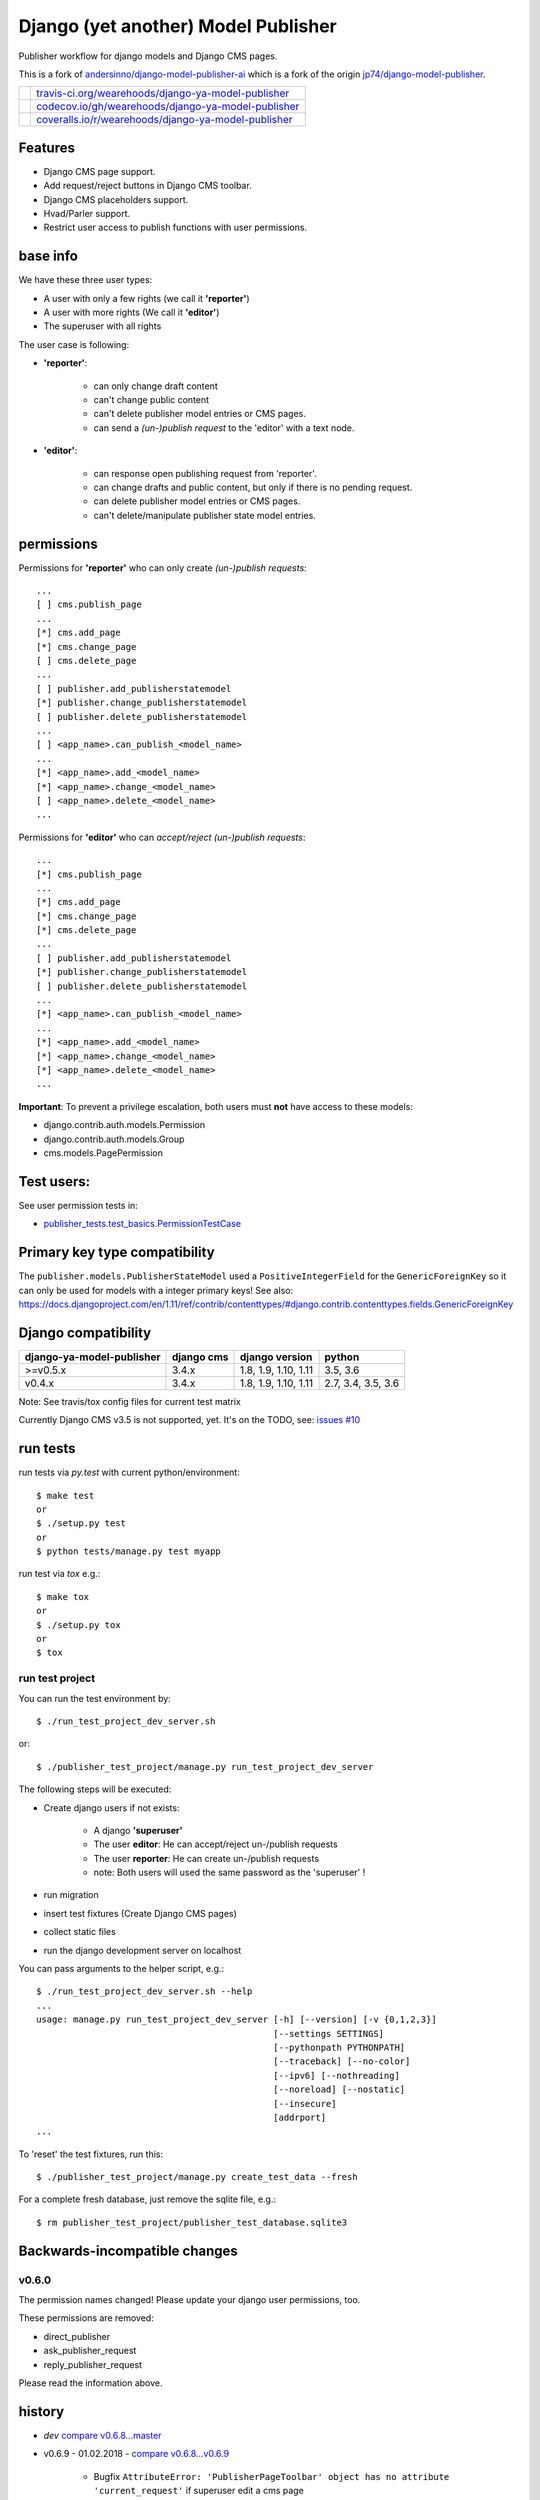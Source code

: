 ====================================
Django (yet another) Model Publisher
====================================

Publisher workflow for django models and Django CMS pages.

This is a fork of `andersinno/django-model-publisher-ai <https://github.com/andersinno/django-model-publisher-ai>`_ which is a fork of the origin `jp74/django-model-publisher <https://github.com/jp74/django-model-publisher>`_.

+-----------------------------------+--------------------------------------------------------+
| |Build Status on travis-ci.org|   | `travis-ci.org/wearehoods/django-ya-model-publisher`_  |
+-----------------------------------+--------------------------------------------------------+
| |Coverage Status on codecov.io|   | `codecov.io/gh/wearehoods/django-ya-model-publisher`_  |
+-----------------------------------+--------------------------------------------------------+
| |Coverage Status on coveralls.io| | `coveralls.io/r/wearehoods/django-ya-model-publisher`_ |
+-----------------------------------+--------------------------------------------------------+

.. |Build Status on travis-ci.org| image:: https://travis-ci.org/wearehoods/django-ya-model-publisher.svg
.. _travis-ci.org/wearehoods/django-ya-model-publisher: https://travis-ci.org/wearehoods/django-ya-model-publisher/
.. |Coverage Status on codecov.io| image:: https://codecov.io/gh/wearehoods/django-ya-model-publisher/branch/develop/graph/badge.svg
.. _codecov.io/gh/wearehoods/django-ya-model-publisher: https://codecov.io/gh/wearehoods/django-ya-model-publisher
.. |Coverage Status on coveralls.io| image:: https://coveralls.io/repos/wearehoods/django-ya-model-publisher/badge.svg
.. _coveralls.io/r/wearehoods/django-ya-model-publisher: https://coveralls.io/r/wearehoods/django-ya-model-publisher

--------
Features
--------

* Django CMS page support.

* Add request/reject buttons in Django CMS toolbar.

* Django CMS placeholders support.

* Hvad/Parler support.

* Restrict user access to publish functions with user permissions.

---------
base info
---------

We have these three user types:

* A user with only a few rights (we call it **'reporter'**)

* A user with more rights (We call it **'editor'**)

* The superuser with all rights

The user case is following:

* **'reporter'**:

    * can only change draft content

    * can't change public content

    * can't delete publisher model entries or CMS pages.

    * can send a *(un-)publish request* to the 'editor' with a text node.

* **'editor'**:

    * can response open publishing request from 'reporter'.

    * can change drafts and public content, but only if there is no pending request.

    * can delete publisher model entries or CMS pages.

    * can't delete/manipulate publisher state model entries.

-----------
permissions
-----------

Permissions for **'reporter'** who can only create *(un-)publish requests*:

::

    ...
    [ ] cms.publish_page
    ...
    [*] cms.add_page
    [*] cms.change_page
    [ ] cms.delete_page
    ...
    [ ] publisher.add_publisherstatemodel
    [*] publisher.change_publisherstatemodel
    [ ] publisher.delete_publisherstatemodel
    ...
    [ ] <app_name>.can_publish_<model_name>
    ...
    [*] <app_name>.add_<model_name>
    [*] <app_name>.change_<model_name>
    [ ] <app_name>.delete_<model_name>
    ...

Permissions for **'editor'** who can *accept/reject (un-)publish requests*:

::

    ...
    [*] cms.publish_page
    ...
    [*] cms.add_page
    [*] cms.change_page
    [*] cms.delete_page
    ...
    [ ] publisher.add_publisherstatemodel
    [*] publisher.change_publisherstatemodel
    [ ] publisher.delete_publisherstatemodel
    ...
    [*] <app_name>.can_publish_<model_name>
    ...
    [*] <app_name>.add_<model_name>
    [*] <app_name>.change_<model_name>
    [*] <app_name>.delete_<model_name>
    ...

**Important**: To prevent a privilege escalation, both users must **not** have access to these models:

* django.contrib.auth.models.Permission

* django.contrib.auth.models.Group

* cms.models.PagePermission

-----------
Test users:
-----------

See user permission tests in:

* `publisher_tests.test_basics.PermissionTestCase <https://github.com/wearehoods/django-ya-model-publisher/blob/master/publisher_tests/test_basics.py>`_

------------------------------
Primary key type compatibility
------------------------------

The ``publisher.models.PublisherStateModel`` used a ``PositiveIntegerField`` for the ``GenericForeignKey`` so it can only be used for models with a integer primary keys!
See also: `https://docs.djangoproject.com/en/1.11/ref/contrib/contenttypes/#django.contrib.contenttypes.fields.GenericForeignKey <https://docs.djangoproject.com/en/1.11/ref/contrib/contenttypes/#django.contrib.contenttypes.fields.GenericForeignKey>`_

--------------------
Django compatibility
--------------------

+---------------------------+------------+----------------------+--------------------+
| django-ya-model-publisher | django cms | django version       | python             |
+===========================+============+======================+====================+
| >=v0.5.x                  | 3.4.x      | 1.8, 1.9, 1.10, 1.11 | 3.5, 3.6           |
+---------------------------+------------+----------------------+--------------------+
| v0.4.x                    | 3.4.x      | 1.8, 1.9, 1.10, 1.11 | 2.7, 3.4, 3.5, 3.6 |
+---------------------------+------------+----------------------+--------------------+

Note: See travis/tox config files for current test matrix

Currently Django CMS v3.5 is not supported, yet.
It's on the TODO, see: `issues #10 <https://github.com/wearehoods/django-ya-model-publisher/issues/10>`_

---------
run tests
---------

run tests via *py.test* with current python/environment:

::

    $ make test
    or
    $ ./setup.py test
    or
    $ python tests/manage.py test myapp

run test via *tox* e.g.:

::

    $ make tox
    or
    $ ./setup.py tox
    or
    $ tox

run test project
================

You can run the test environment by:

::

    $ ./run_test_project_dev_server.sh

or:

::

    $ ./publisher_test_project/manage.py run_test_project_dev_server

The following steps will be executed:

* Create django users if not exists:

    * A django **'superuser'**

    * The user **editor**: He can accept/reject un-/publish requests

    * The user **reporter**: He can create un-/publish requests

    * note: Both users will used the same password as the 'superuser' !

* run migration

* insert test fixtures (Create Django CMS pages)

* collect static files

* run the django development server on localhost

You can pass arguments to the helper script, e.g.:

::

    $ ./run_test_project_dev_server.sh --help
    ...
    usage: manage.py run_test_project_dev_server [-h] [--version] [-v {0,1,2,3}]
                                                 [--settings SETTINGS]
                                                 [--pythonpath PYTHONPATH]
                                                 [--traceback] [--no-color]
                                                 [--ipv6] [--nothreading]
                                                 [--noreload] [--nostatic]
                                                 [--insecure]
                                                 [addrport]
    ...

To 'reset' the test fixtures, run this:

::

    $ ./publisher_test_project/manage.py create_test_data --fresh

For a complete fresh database, just remove the sqlite file, e.g.:

::

    $ rm publisher_test_project/publisher_test_database.sqlite3

------------------------------
Backwards-incompatible changes
------------------------------

v0.6.0
======

The permission names changed! Please update your django user permissions, too.

These permissions are removed:

* direct_publisher

* ask_publisher_request

* reply_publisher_request

Please read the information above.

-------
history
-------

* *dev* `compare v0.6.8...master <https://github.com/wearehoods/django-ya-model-publisher/compare/v0.6.8...master>`_

* v0.6.9 - 01.02.2018 - `compare v0.6.8...v0.6.9 <https://github.com/wearehoods/django-ya-model-publisher/compare/v0.6.8...v0.6.9>`_ 

    * Bugfix ``AttributeError: 'PublisherPageToolbar' object has no attribute 'current_request'`` if superuser edit a cms page

* v0.6.8 - 01.02.2018 - `compare v0.6.7...v0.6.8 <https://github.com/wearehoods/django-ya-model-publisher/compare/v0.6.7...v0.6.8>`_ 

    * Fix `#9 Redirect after "request publishing" <https://github.com/wearehoods/django-ya-model-publisher/issues/9>`_

    * Add reply/history Links in Django CMS Toolbar (specially for page with pending requests)

* v0.6.7 - 31.01.2018 - `compare v0.6.6...v0.6.7 <https://github.com/wearehoods/django-ya-model-publisher/compare/v0.6.6...v0.6.7>`_ 

    * NEW: 'History' view in admin (e.g.: see status/history of closed request and status for users that can only create requests)

    * No 404 when "reply" closed requests or deleted instance.

* v0.6.6 - 30.01.2018 - `compare v0.6.5...v0.6.6 <https://github.com/wearehoods/django-ya-model-publisher/compare/v0.6.5...v0.6.6>`_ 

    * Bugfix: redirect after "Request publishing" can result in a 404, see: `issues #9 <https://github.com/wearehoods/django-ya-model-publisher/issues/9>`_

* v0.6.5 - 30.01.2018 - `compare v0.6.4...v0.6.5 <https://github.com/wearehoods/django-ya-model-publisher/compare/v0.6.4...v0.6.5>`_ 

    * Bugfix: Missing "Request publishing" toobar link on new created pages

    * Add username list on test pages

* v0.6.4 - 29.01.2018 - `compare v0.6.3...v0.6.4 <https://github.com/wearehoods/django-ya-model-publisher/compare/v0.6.3...v0.6.4>`_ 

    * Hide PublisherStateModel admin actions for all non-superusers

* v0.6.3 - 26.01.2018 - `compare v0.6.2...v0.6.3 <https://github.com/wearehoods/django-ya-model-publisher/compare/v0.6.2...v0.6.3>`_ 

    * Security Fix: User without 'can_publish' permission can accept/reject requests.

    * Hide 'change' PublisherStateModel admin view for all non-superusers

    * Disable 'add' PublisherStateModel admin view for all users

* v0.6.2 - 02.01.2018 - `compare v0.6.1...v0.6.2 <https://github.com/wearehoods/django-ya-model-publisher/compare/v0.6.1...v0.6.2>`_ 

    * Handle publishes states with deletes instance: Add a admin view to close the request.

    * Bugfix: deny editing pending request objects

    * Create messages after (un-)/publish request created.

* v0.6.1 - 28.12.2017 - `compare v0.6.0...v0.6.1 <https://github.com/wearehoods/django-ya-model-publisher/compare/v0.6.0...v0.6.1>`_ 

    * remove own "unique_together": Add ``"publisher_is_draft"`` to your own "unique_together" tuple

    * remove out dated manage command "update_permissions" (can be found in `django-tools <https://github.com/jedie/django-tools>`_)

* v0.6.0 - 27.12.2017 - `compare v0.5.1...v0.6.0 <https://github.com/wearehoods/django-ya-model-publisher/compare/v0.5.1...v0.6.0>`_ 

    * refactor permissions and publisher workflow

    * NEW: ``publisher.views.PublisherCmsViewMixin``

    * NEW: ``publisher.admin.VisibilityMixin``

    * bugfix django v1.11 compatibility

    * Expand tests with ``publisher_test_project.publisher_list_app``

* v0.5.1 - 20.12.2017 - `compare v0.5.0...v0.5.1 <https://github.com/wearehoods/django-ya-model-publisher/compare/v0.5.0...v0.5.1>`_ 

    * fix python package (add missing parts)

    * change travis/tox/pytest configuration

    * minor code update

* v0.5.0 - 19.12.2017 - `compare v0.4.1...v0.5.0 <https://github.com/wearehoods/django-ya-model-publisher/compare/v0.4.1...v0.5.0>`_ 

    * Skip official support for python v2.7 and v3.4 (remove from text matrix)

    * Implement "request/reject/accept publishing" workflow with a shot messages and logging

    * Add "request/reject/accept publishing" buttons to Django CMS toolbar for cms pages.

* v0.4.1 - 14.11.2017 - `compare v0.4.0.dev1...v0.4.1 <https://github.com/wearehoods/django-ya-model-publisher/compare/v0.4.0.dev1...v0.4.1>`_ 

    * Refactor test run setup

    * bugfix project name

* v0.4.0.dev1 - 14.11.2017 - `compare v0.3.1...v0.4.0.dev1 <https://github.com/wearehoods/django-ya-model-publisher/compare/v0.3.1...v0.4.0.dev1>`_ 

    * Just create the fork and apply all pull requests from `andersinno/django-model-publisher-ai/pull/14 <https://github.com/andersinno/django-model-publisher-ai/pull/14>`_

-----
links
-----

+---------------+-----------------------------------------------------------+
| Homepage      | `http://github.com/wearehoods/django-ya-model-publisher`_ |
+---------------+-----------------------------------------------------------+
| PyPi.org      | `https://pypi.org/project/django-ya-model-publisher/`_    |
+---------------+-----------------------------------------------------------+
| PyPi (legacy) | `http://pypi.python.org/pypi/django-ya-model-publisher/`_ |
+---------------+-----------------------------------------------------------+

.. _http://github.com/wearehoods/django-ya-model-publisher: http://github.com/wearehoods/django-ya-model-publisher
.. _https://pypi.org/project/django-ya-model-publisher/: https://pypi.org/project/django-ya-model-publisher/
.. _http://pypi.python.org/pypi/django-ya-model-publisher/: http://pypi.python.org/pypi/django-ya-model-publisher/

--------
donation
--------

* `paypal.me/JensDiemer <https://www.paypal.me/JensDiemer>`_

* `Flattr This! <https://flattr.com/submit/auto?uid=jedie&url=https%3A%2F%2Fgithub.com%2Fwearehoods%2Fdjango-ya-model-publisher%2F>`_

* Send `Bitcoins <http://www.bitcoin.org/>`_ to `1823RZ5Md1Q2X5aSXRC5LRPcYdveCiVX6F <https://blockexplorer.com/address/1823RZ5Md1Q2X5aSXRC5LRPcYdveCiVX6F>`_

